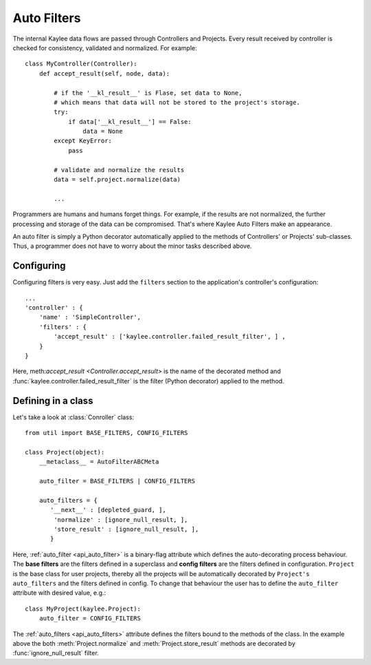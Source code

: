 .. _auto_filters:

Auto Filters
============

The internal Kaylee data flows are passed through Controllers and Projects.
Every result received by controller is checked for consistency, validated
and normalized. For example::

    class MyController(Controller):
        def accept_result(self, node, data):

            # if the '__kl_result__' is Flase, set data to None,
            # which means that data will not be stored to the project's storage.
            try:
                if data['__kl_result__'] == False:
                    data = None
            except KeyError:
                pass

            # validate and normalize the results
            data = self.project.normalize(data)

            ...

Programmers are humans and humans forget things. For example, if the results
are not normalized, the further processing and storage of the data can be
compromised. That's where Kaylee Auto Filters make an appearance.

An auto filter is simply a Python decorator automatically applied to the
methods of Controllers' or Projects' sub-classes. Thus, a programmer does not
have to worry about the minor tasks described above.


Configuring
-----------
Configuring filters is very easy. Just add the ``filters`` section to the
application's controller's configuration::

  ...
  'controller' : {
      'name' : 'SimpleController',
      'filters' : {
          'accept_result' : ['kaylee.controller.failed_result_filter', ] ,
      }
  }

Here, meth:`accept_result <Controller.accept_result>` is the name of the
decorated method and :func:`kaylee.controller.failed_result_filter` is
the filter (Python decorator) applied to the method.


Defining in a class
-------------------
Let's take a look at :class:`Conroller` class::

  from util import BASE_FILTERS, CONFIG_FILTERS

  class Project(object):
      __metaclass__ = AutoFilterABCMeta

      auto_filter = BASE_FILTERS | CONFIG_FILTERS

      auto_filters = {
         '__next__' : [depleted_guard, ],
          'normalize' : [ignore_null_result, ],
          'store_result' : [ignore_null_result, ],
         }

Here, :ref:`auto_filter <api_auto_filter>` is a binary-flag attribute which
defines the auto-decorating process behaviour.
The **base filters** are the filters defined in a superclass and
**config filters** are the filters defined in configuration.
``Project`` is the base class for user projects, thereby all the projects
will be automatically decorated by ``Project's auto_filters`` and the filters
defined in config. To change that behaviour the user has to define the
``auto_filter`` attribute with desired value, e.g.::

  class MyProject(kaylee.Project):
      auto_filter = CONFIG_FILTERS

The :ref:`auto_filters <api_auto_filters>` attribute defines the filters
bound to the methods of the class. In the example above the
both :meth:`Project.normalize` and :meth:`Project.store_result` methods
are decorated by :func:`ignore_null_result` filter.
